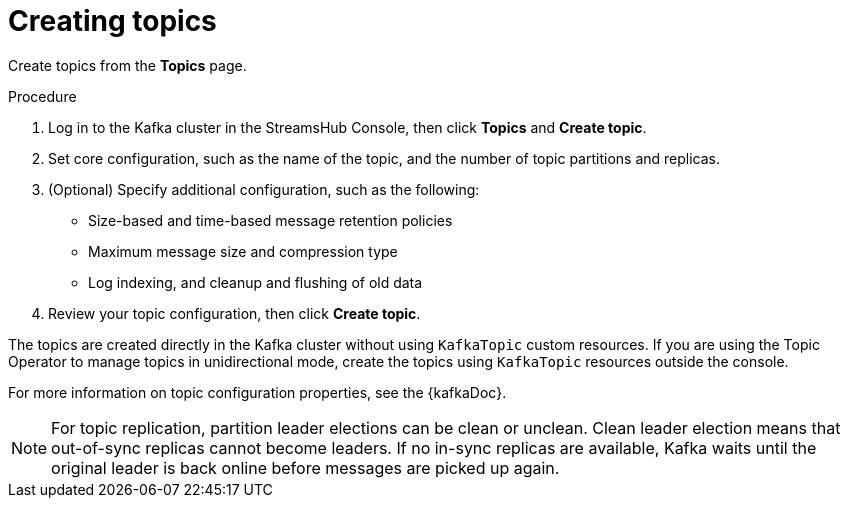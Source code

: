 :_mod-docs-content-type: PROCEDURE

[id='proc-creating-topics-{context}']
= Creating topics

[role="_abstract"]
Create topics from the *Topics* page.

.Procedure

. Log in to the Kafka cluster in the StreamsHub Console, then click *Topics* and *Create topic*.
. Set core configuration, such as the name of the topic, and the number of topic partitions and replicas.
. (Optional) Specify additional configuration, such as the following: 
+
* Size-based and time-based message retention policies
* Maximum message size and compression type
* Log indexing, and cleanup and flushing of old data

. Review your topic configuration, then click *Create topic*.

The topics are created directly in the Kafka cluster without using `KafkaTopic` custom resources. 
If you are using the Topic Operator to manage topics in unidirectional mode, create the topics using `KafkaTopic` resources outside the console.

For more information on topic configuration properties, see the {kafkaDoc}. 

NOTE: For topic replication, partition leader elections can be clean or unclean. 
Clean leader election means that out-of-sync replicas cannot become leaders. 
If no in-sync replicas are available, Kafka waits until the original leader is back online before messages are picked up again. 
